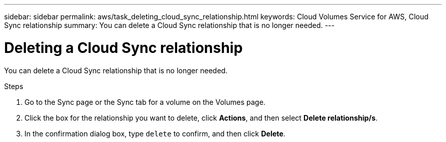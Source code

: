 ---
sidebar: sidebar
permalink: aws/task_deleting_cloud_sync_relationship.html
keywords: Cloud Volumes Service for AWS, Cloud Sync relationship
summary: You can delete a Cloud Sync relationship that is no longer needed.
---

= Deleting a Cloud Sync relationship
:toc: macro
:hardbreaks:
:nofooter:
:icons: font
:linkattrs:
:imagesdir: ./media/


[.lead]
You can delete a Cloud Sync relationship that is no longer needed.

.Steps
. Go to the Sync page or the Sync tab for a volume on the Volumes page.
. Click the box for the relationship you want to delete, click *Actions*, and then select *Delete relationship/s*.
. In the confirmation dialog box, type `delete` to confirm, and then click *Delete*.
